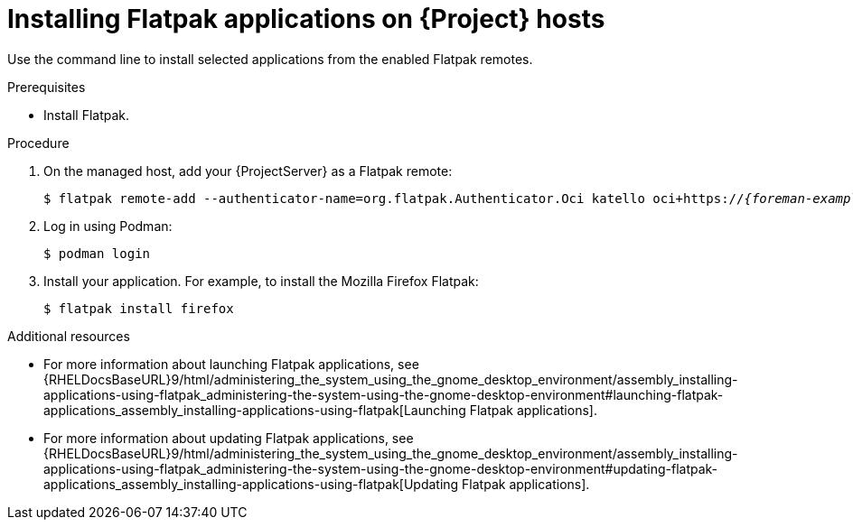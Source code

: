 [id="installing-flatpak-applications-on-project-hosts"]
= Installing Flatpak applications on {Project} hosts

Use the command line to install selected applications from the enabled Flatpak remotes.

.Prerequisites
* Install Flatpak.
ifdef::satellite[]
* Enable the {Team} Flatpak remote.
endif::[]

.Procedure
. On the managed host, add your {ProjectServer} as a Flatpak remote:
+
[options="nowrap", subs="+quotes,verbatim,attributes"]
----
$ flatpak remote-add --authenticator-name=org.flatpak.Authenticator.Oci katello oci+https://_{foreman-example-com}_/
----
. Log in using Podman:
+
[options="nowrap", subs="+quotes,verbatim,attributes"]
----
$ podman login
----
. Install your application.
For example, to install the Mozilla Firefox Flatpak:
+
[options="nowrap", subs="+quotes,verbatim,attributes"]
----
$ flatpak install firefox
----

.Additional resources
* For more information about launching Flatpak applications, see {RHELDocsBaseURL}9/html/administering_the_system_using_the_gnome_desktop_environment/assembly_installing-applications-using-flatpak_administering-the-system-using-the-gnome-desktop-environment#launching-flatpak-applications_assembly_installing-applications-using-flatpak[Launching Flatpak applications].
* For more information about updating Flatpak applications, see {RHELDocsBaseURL}9/html/administering_the_system_using_the_gnome_desktop_environment/assembly_installing-applications-using-flatpak_administering-the-system-using-the-gnome-desktop-environment#updating-flatpak-applications_assembly_installing-applications-using-flatpak[Updating Flatpak applications].